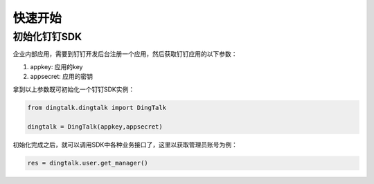 快速开始
============

初始化钉钉SDK
---------------------

企业内部应用，需要到钉钉开发后台注册一个应用，然后获取钉钉应用的以下参数：

1. appkey: 应用的key
#. appsecret: 应用的密钥

拿到以上参数既可初始化一个钉钉SDK实例：

.. code-block :: bash

    from dingtalk.dingtalk import DingTalk

    dingtalk = DingTalk(appkey,appsecret)

初始化完成之后，就可以调用SDK中各种业务接口了，这里以获取管理员账号为例：

.. code-block :: bash

    res = dingtalk.user.get_manager()